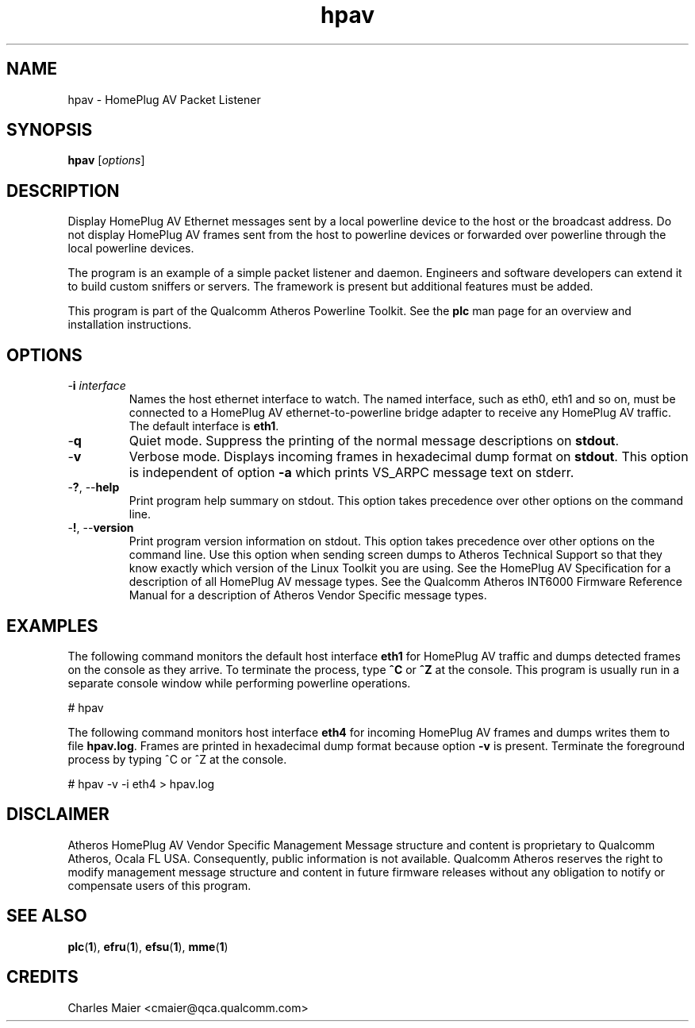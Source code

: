 .TH hpav 1 "April 2013" "plc-utils-2.1.5" "Qualcomm Atheros Powerline Toolkit"

.SH NAME
hpav - HomePlug AV Packet Listener

.SH SYNOPSIS
.BR hpav 
.RI [ options ] 

.SH DESCRIPTION
Display HomePlug AV Ethernet messages sent by a local powerline device to the host or the broadcast address.
Do not display HomePlug AV frames sent from the host to powerline devices or forwarded over powerline through the local powerline devices.

.PP
The program is an example of a simple packet listener and daemon.
Engineers and software developers can extend it to build custom sniffers or servers.
The framework is present but additional features must be added.

.PP
This program is part of the Qualcomm Atheros Powerline Toolkit.
See the \fBplc\fR man page for an overview and installation instructions.

.SH OPTIONS

.TP
-\fBi \fIinterface\fR
Names the host ethernet interface to watch.
The named interface, such as eth0, eth1 and so on, must be connected to a HomePlug AV ethernet-to-powerline bridge adapter to receive any HomePlug AV traffic.
The default interface is \fBeth1\fR.

.TP
.RB - q
Quiet mode.
Suppress the printing of the normal message descriptions on \fBstdout\fR.

.TP
.RB - v
Verbose mode.
Displays incoming frames in hexadecimal dump format on \fBstdout\fR.
This option is independent of option \fB-a\fR which prints VS_ARPC message text on stderr.

.TP
-\fB?\fR, --\fBhelp\fR
Print program help summary on stdout.
This option takes precedence over other options on the command line.

.TP
-\fB!\fR, --\fBversion\fR
Print program version information on stdout.
This option takes precedence over other options on the command line.
Use this option when sending screen dumps to Atheros Technical Support so that they know exactly which version of the Linux Toolkit you are using.
See the HomePlug AV Specification for a description of all HomePlug AV message types.
See the Qualcomm Atheros INT6000 Firmware Reference Manual for a description of Atheros Vendor Specific message types.

.SH EXAMPLES
The following command monitors the default host interface \fBeth1\fR for HomePlug AV traffic and dumps detected frames on the console as they arrive.
To terminate the process, type \fB^C\fR or \fB^Z\fR at the console.
This program is usually run in a separate console window while performing powerline operations.

.PP
   # hpav

.PP
The following command monitors host interface \fBeth4\fR for incoming HomePlug AV frames and dumps writes them to file \fBhpav.log\fR.
Frames are printed in hexadecimal dump format because option \fB-v\fR is present.
Terminate the foreground process by typing ^C or ^Z at the console.

.PP
   # hpav -v -i eth4 > hpav.log

.SH DISCLAIMER
Atheros HomePlug AV Vendor Specific Management Message structure and content is proprietary to Qualcomm Atheros, Ocala FL USA.
Consequently, public information is not available.
Qualcomm Atheros reserves the right to modify management message structure and content in future firmware releases without any obligation to notify or compensate users of this program.

.SH SEE ALSO
.BR plc ( 1 ),
.BR efru ( 1 ),
.BR efsu ( 1 ),
.BR mme ( 1 )

.SH CREDITS
 Charles Maier <cmaier@qca.qualcomm.com>

